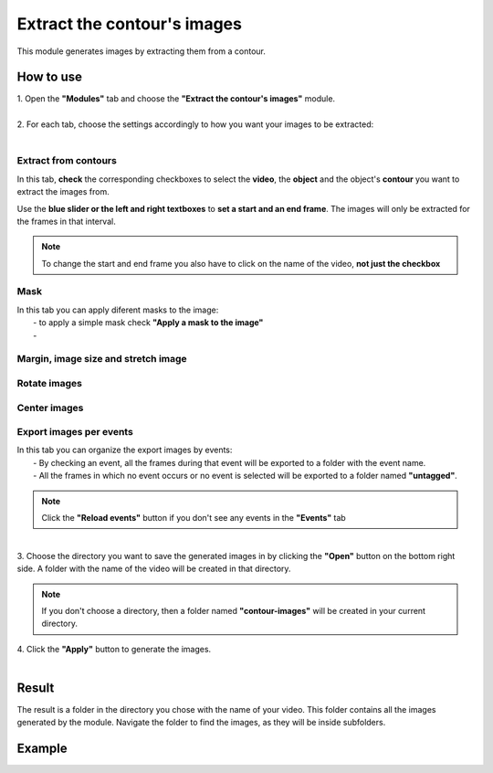 Extract the contour's images
===========================================


This module generates images by extracting them from a contour.

------------------------
How to use
------------------------

| 1. Open the **"Modules"** tab and choose the **"Extract the contour's images"** module.
|
| 2. For each tab, choose the settings accordingly to how you want your images to be extracted:
|


Extract from contours
--------------------------------------

In this tab, **check** the corresponding checkboxes to select the **video**, the **object** and the object's **contour** you want to extract the images from.

Use the **blue slider or the left and right textboxes** to **set a start and an end frame**. The images will only be extracted for the frames in that interval.

.. note :: 

	To change the start and end frame you also have to click on the name of the video, **not just the checkbox**

Mask
--------------------------------------

| In this tab you can apply diferent masks to the image:
| 		- to apply a simple mask check **"Apply a mask to the image"**
|  		-  



Margin, image size and stretch image
--------------------------------------



Rotate images
--------------------------------------


Center images
--------------------------------------


Export images per events
--------------------------------------

| In this tab you can organize the export images by events:
| 		- By checking an event, all the frames during that event will be exported to a folder with the event name.
| 		- All the frames in which no event occurs or no event is selected will be exported to a folder named **"untagged"**.

.. note :: Click the **"Reload events"** button if you don't see any events in the **"Events"** tab

|
| 3. Choose the directory you want to save the generated images in by clicking the **"Open"** button on the bottom right side. A folder with the name of the video will be created in that directory.

.. note:: If you don't choose a directory, then a folder named **"contour-images"** will be created in your current directory.

| 4. Click the **"Apply"** button to generate the images.
|

------------------------
Result
------------------------

The result is a folder in the directory you chose with the name of your video. This folder contains all the images generated by the module. Navigate the folder to find the images, as they will be inside subfolders.

------------------------
Example
------------------------

.. image:: /_static/user-docs/modules/original-images/extract-contours-images.png